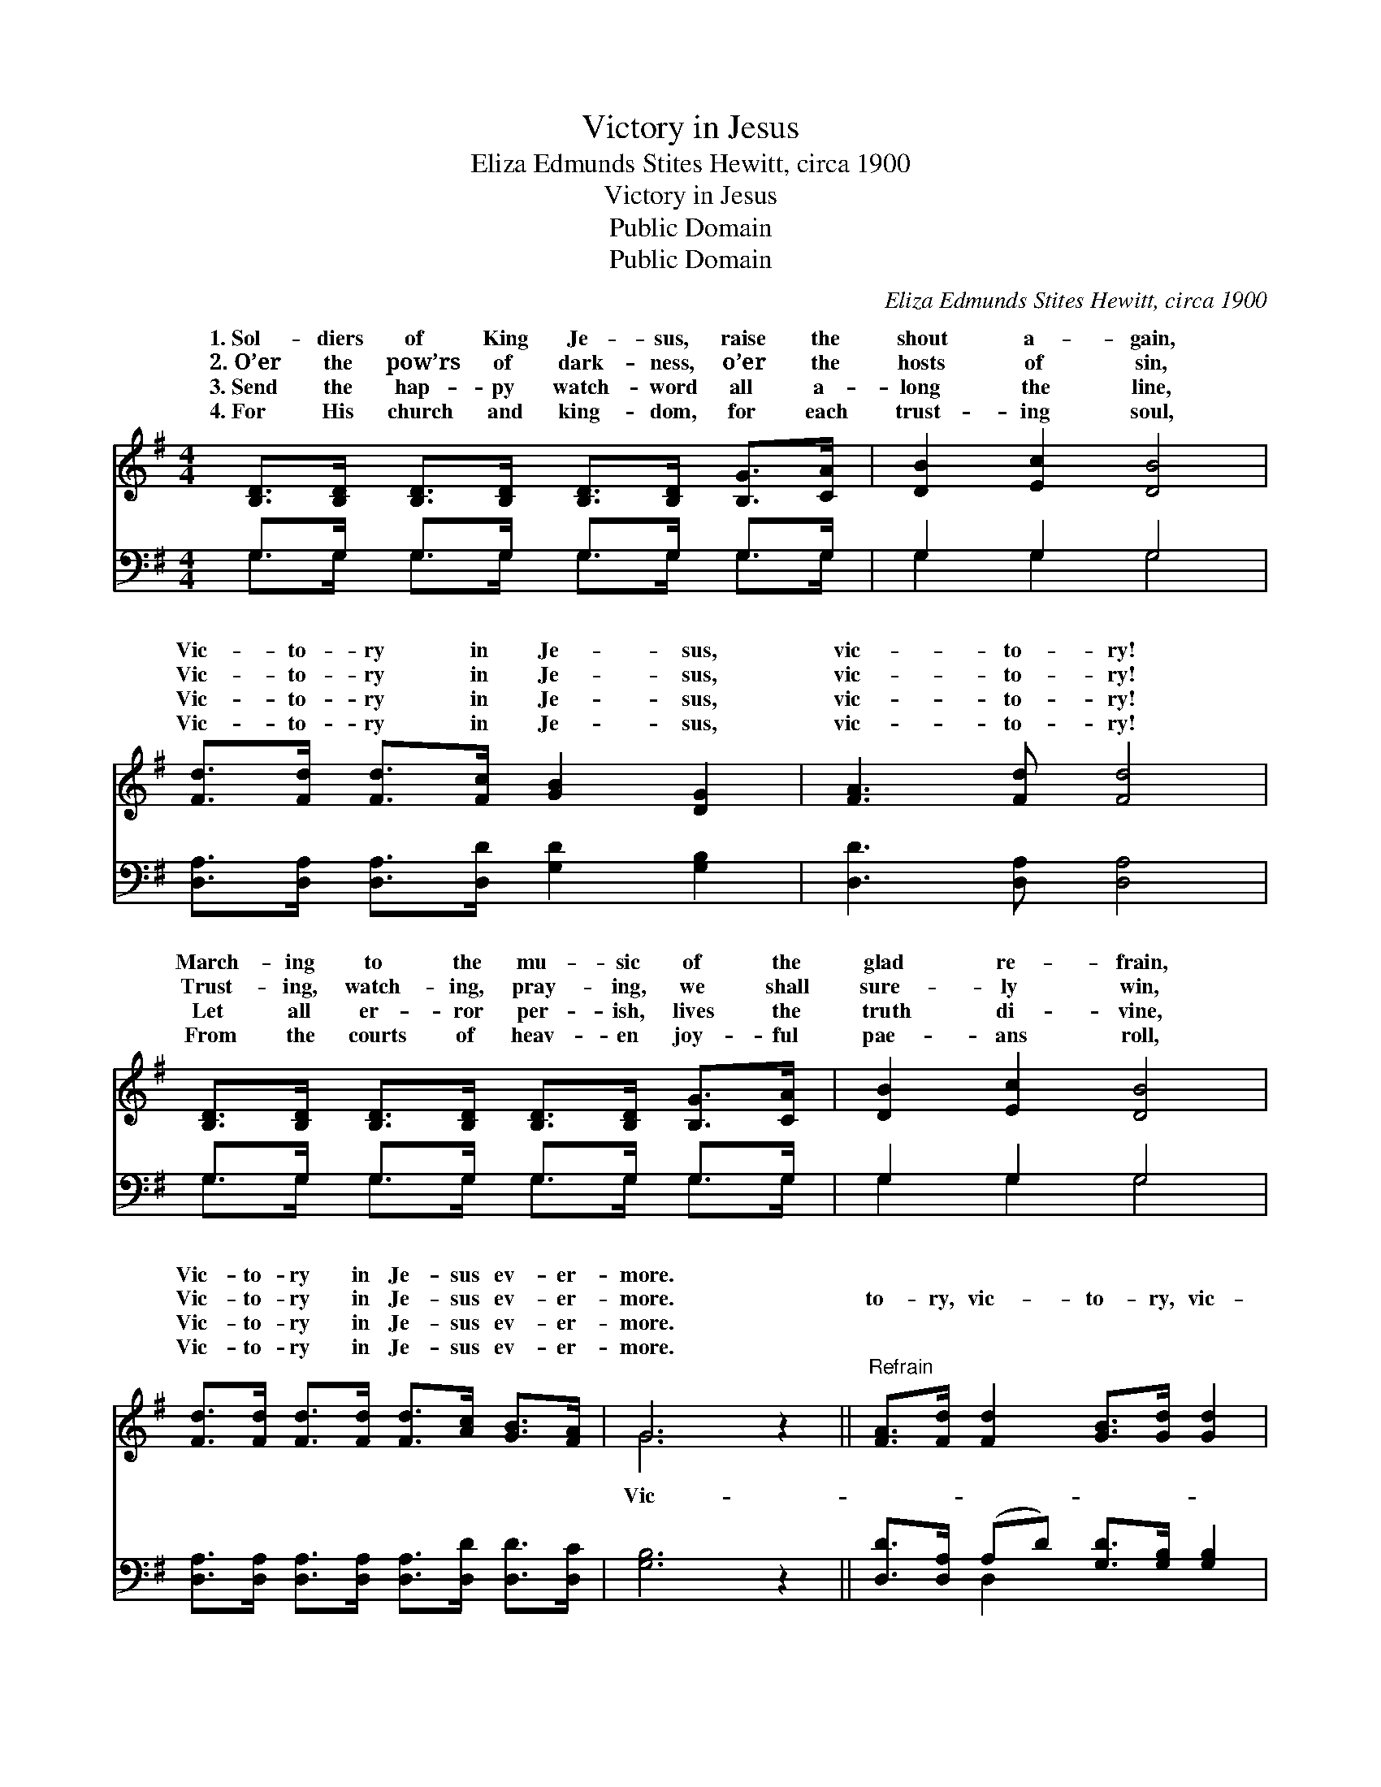 X:1
T:Victory in Jesus
T:Eliza Edmunds Stites Hewitt, circa 1900
T:Victory in Jesus
T:Public Domain
T:Public Domain
C:Eliza Edmunds Stites Hewitt, circa 1900
Z:Public Domain
%%score ( 1 2 ) ( 3 4 )
L:1/8
M:4/4
K:G
V:1 treble 
V:2 treble 
V:3 bass 
V:4 bass 
V:1
 [B,D]>[B,D] [B,D]>[B,D] [B,D]>[B,D] [B,G]>[CA] | [DB]2 [Ec]2 [DB]4 | %2
w: 1.~Sol- diers of King Je- sus, raise the|shout a- gain,|
w: 2.~O’er the pow’rs of dark- ness, o’er the|hosts of sin,|
w: 3.~Send the hap- py watch- word all a-|long the line,|
w: 4.~For His church and king- dom, for each|trust- ing soul,|
 [Fd]>[Fd] [Fd]>[Fc] [GB]2 [DG]2 | [FA]3 [Fd] [Fd]4 | %4
w: Vic- to- ry in Je- sus,|vic- to- ry!|
w: Vic- to- ry in Je- sus,|vic- to- ry!|
w: Vic- to- ry in Je- sus,|vic- to- ry!|
w: Vic- to- ry in Je- sus,|vic- to- ry!|
 [B,D]>[B,D] [B,D]>[B,D] [B,D]>[B,D] [B,G]>[CA] | [DB]2 [Ec]2 [DB]4 | %6
w: March- ing to the mu- sic of the|glad re- frain,|
w: Trust- ing, watch- ing, pray- ing, we shall|sure- ly win,|
w: Let all er- ror per- ish, lives the|truth di- vine,|
w: From the courts of heav- en joy- ful|pae- ans roll,|
 [Fd]>[Fd] [Fd]>[Fd] [Fd]>[Ac] [GB]>[FA] | G6 z2 ||"^Refrain" [FA]>[Fd] [Fd]2 [GB]>[Gd] [Gd]2 | %9
w: Vic- to- ry in Je- sus ev- er-|more.||
w: Vic- to- ry in Je- sus ev- er-|more.|to- ry, vic- to- ry, vic-|
w: Vic- to- ry in Je- sus ev- er-|more.||
w: Vic- to- ry in Je- sus ev- er-|more.||
 [FA]>[Fd] [Fd]>[Fc] [GB]2 [DG]2 | [^DB]>[DB] [DB]>[DB] [DB]>[FA] [EG]2 | %11
w: ||
w: to- ry in Je- sus! Sing|His o- ver- com- ing blood, sing|
w: ||
w: ||
 [FA]>[FA] [GB]>[G^c] [Fd]2 D2 | [Bd]>[Ac] [GB]>[Ac] [Bd]2 [Gd]2 | %13
w: ||
w: the grace that frees us; Ring|out more bold- ly, song of|
w: ||
w: ||
 [Ac]>[GB] [FA]>[GB] [Ac]2 [Gd]>[Gc] | [GB]2 [EA]2 [DG]2 [DF]2 | [DG]8 |] %16
w: |||
w: faith and cheer, Till the whole wide|world shall hear. *||
w: |||
w: |||
V:2
 x8 | x8 | x8 | x8 | x8 | x8 | x8 | G6 x2 || x8 | x8 | x8 | x6 D2 | x8 | x8 | x8 | x8 |] %16
w: ||||||||||||||||
w: |||||||Vic-||||it|||||
V:3
 G,>G, G,>G, G,>G, G,>G, | G,2 G,2 G,4 | [D,A,]>[D,A,] [D,A,]>[D,D] [G,D]2 [G,B,]2 | %3
 [D,D]3 [D,A,] [D,A,]4 | G,>G, G,>G, G,>G, G,>G, | G,2 G,2 G,4 | %6
 [D,A,]>[D,A,] [D,A,]>[D,A,] [D,A,]>[D,D] [D,D]>[D,C] | [G,B,]6 z2 || %8
 [D,D]>[D,A,] (A,D) [G,D]>[G,B,] [G,B,]2 | [D,D]>[D,A,] [D,A,]>[D,D] [G,D]2 [G,B,]2 | %10
 [B,,F,]>[B,,F,] [B,,F,]>[B,,F,] [B,,F,]>[B,,B,] [E,B,]2 | [A,D]>[A,D] [A,^C]>A, [D,A,]2 D,2 | %12
 [G,D]>[G,D] [G,D]>[G,D] [G,D]2 [G,B,]2 | [D,D]>[D,D] [D,D]>[D,D] [D,D]2 [G,B,]>[G,E] | %14
 [G,D]2 [C,C]2 [D,B,]2 [D,A,]2 | [G,,B,]8 |] %16
V:4
 G,>G, G,>G, G,>G, G,>G, | G,2 G,2 G,4 | x8 | x8 | G,>G, G,>G, G,>G, G,>G, | G,2 G,2 G,4 | x8 | %7
 x8 || x2 D,2 x4 | x8 | x8 | x7/2 A,/ x3/2 D,2 x/ | x8 | x8 | x8 | x8 |] %16

